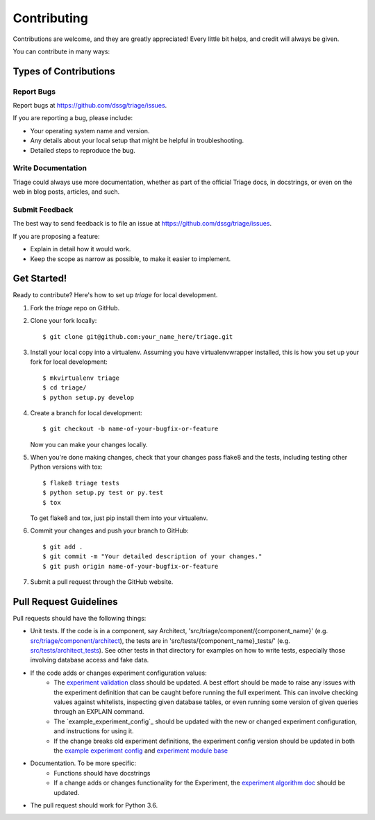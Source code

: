 .. highlight:: shell

============
Contributing
============

Contributions are welcome, and they are greatly appreciated! Every
little bit helps, and credit will always be given.

You can contribute in many ways:

Types of Contributions
----------------------

Report Bugs
~~~~~~~~~~~

Report bugs at https://github.com/dssg/triage/issues.

If you are reporting a bug, please include:

* Your operating system name and version.
* Any details about your local setup that might be helpful in troubleshooting.
* Detailed steps to reproduce the bug.


Write Documentation
~~~~~~~~~~~~~~~~~~~

Triage could always use more documentation, whether as part of the
official Triage docs, in docstrings, or even on the web in blog posts,
articles, and such.

Submit Feedback
~~~~~~~~~~~~~~~

The best way to send feedback is to file an issue at https://github.com/dssg/triage/issues.

If you are proposing a feature:

* Explain in detail how it would work.
* Keep the scope as narrow as possible, to make it easier to implement.

Get Started!
------------

Ready to contribute? Here's how to set up `triage` for local development.

1. Fork the `triage` repo on GitHub.
2. Clone your fork locally::

    $ git clone git@github.com:your_name_here/triage.git

3. Install your local copy into a virtualenv. Assuming you have virtualenvwrapper installed, this is how you set up your fork for local development::

    $ mkvirtualenv triage
    $ cd triage/
    $ python setup.py develop

4. Create a branch for local development::

    $ git checkout -b name-of-your-bugfix-or-feature

   Now you can make your changes locally.

5. When you're done making changes, check that your changes pass flake8 and the tests, including testing other Python versions with tox::

    $ flake8 triage tests
    $ python setup.py test or py.test
    $ tox

   To get flake8 and tox, just pip install them into your virtualenv.

6. Commit your changes and push your branch to GitHub::

    $ git add .
    $ git commit -m "Your detailed description of your changes."
    $ git push origin name-of-your-bugfix-or-feature

7. Submit a pull request through the GitHub website.

Pull Request Guidelines
-----------------------

Pull requests should have the following things:

.. _src/triage/component/architect: src/triage/component/architect
.. _src/tests/architect_tests: src/tests/architect_tests
.. _experiment validation: src/triage/experiments/validate.py
.. _example experiment config: example_experiment_config.yaml
.. _experiment module base: src/triage/experiments/__init__.py
.. _experiment algorithm doc: docs/sources/experiments/algorithm.md

- Unit tests. If the code is in a component, say Architect, 'src/triage/component/{component_name}' (e.g. `src/triage/component/architect`_), the tests are in 'src/tests/{component_name}_tests/' (e.g. `src/tests/architect_tests`_). See other tests in that directory for examples on how to write tests, especially those involving database access and fake data.

- If the code adds or changes experiment configuration values:
    - The `experiment validation`_  class should be updated. A best effort should be made to raise any issues with the experiment definition that can be caught before running the full experiment. This can involve checking values against whitelists, inspecting given database tables, or even running some version of given queries through an EXPLAIN command.
    - The `example_experiment_config`_ should be updated with the new or changed experiment configuration, and instructions for using it.
    - If the change breaks old experiment definitions, the experiment config version should be updated in both the `example experiment config`_ and `experiment module base`_

- Documentation. To be more specific:
    - Functions should have docstrings
    - If a change adds or changes functionality for the Experiment, the `experiment algorithm doc`_ should be updated.

- The pull request should work for Python 3.6.

